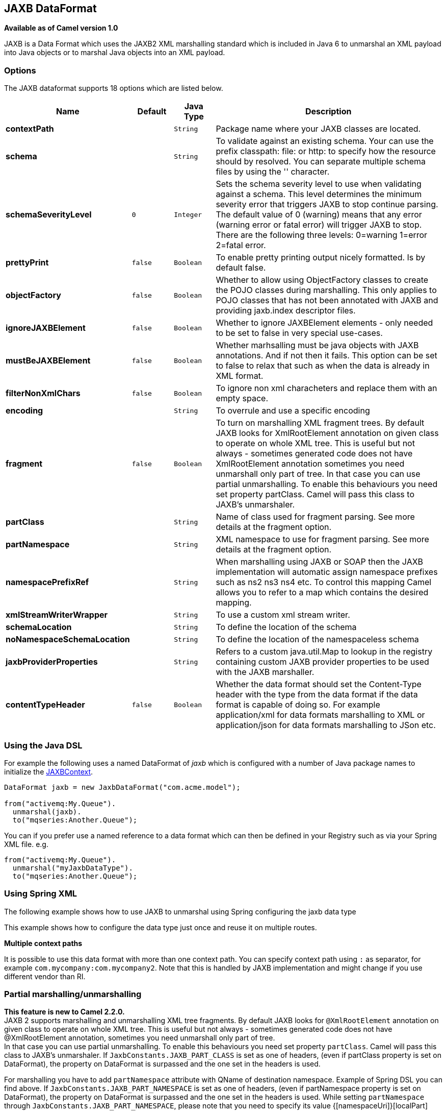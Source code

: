 [[jaxb-dataformat]]
== JAXB DataFormat

*Available as of Camel version 1.0*

JAXB is a Data Format which uses the JAXB2 XML
marshalling standard which is included in Java 6 to unmarshal an XML
payload into Java objects or to marshal Java objects into an XML
payload.

### Options

// dataformat options: START
The JAXB dataformat supports 18 options which are listed below.



[width="100%",cols="2s,1m,1m,6",options="header"]
|===
| Name | Default | Java Type | Description
| contextPath |  | String | Package name where your JAXB classes are located.
| schema |  | String | To validate against an existing schema. Your can use the prefix classpath: file: or http: to specify how the resource should by resolved. You can separate multiple schema files by using the '' character.
| schemaSeverityLevel | 0 | Integer | Sets the schema severity level to use when validating against a schema. This level determines the minimum severity error that triggers JAXB to stop continue parsing. The default value of 0 (warning) means that any error (warning error or fatal error) will trigger JAXB to stop. There are the following three levels: 0=warning 1=error 2=fatal error.
| prettyPrint | false | Boolean | To enable pretty printing output nicely formatted. Is by default false.
| objectFactory | false | Boolean | Whether to allow using ObjectFactory classes to create the POJO classes during marshalling. This only applies to POJO classes that has not been annotated with JAXB and providing jaxb.index descriptor files.
| ignoreJAXBElement | false | Boolean | Whether to ignore JAXBElement elements - only needed to be set to false in very special use-cases.
| mustBeJAXBElement | false | Boolean | Whether marhsalling must be java objects with JAXB annotations. And if not then it fails. This option can be set to false to relax that such as when the data is already in XML format.
| filterNonXmlChars | false | Boolean | To ignore non xml characheters and replace them with an empty space.
| encoding |  | String | To overrule and use a specific encoding
| fragment | false | Boolean | To turn on marshalling XML fragment trees. By default JAXB looks for XmlRootElement annotation on given class to operate on whole XML tree. This is useful but not always - sometimes generated code does not have XmlRootElement annotation sometimes you need unmarshall only part of tree. In that case you can use partial unmarshalling. To enable this behaviours you need set property partClass. Camel will pass this class to JAXB's unmarshaler.
| partClass |  | String | Name of class used for fragment parsing. See more details at the fragment option.
| partNamespace |  | String | XML namespace to use for fragment parsing. See more details at the fragment option.
| namespacePrefixRef |  | String | When marshalling using JAXB or SOAP then the JAXB implementation will automatic assign namespace prefixes such as ns2 ns3 ns4 etc. To control this mapping Camel allows you to refer to a map which contains the desired mapping.
| xmlStreamWriterWrapper |  | String | To use a custom xml stream writer.
| schemaLocation |  | String | To define the location of the schema
| noNamespaceSchemaLocation |  | String | To define the location of the namespaceless schema
| jaxbProviderProperties |  | String | Refers to a custom java.util.Map to lookup in the registry containing custom JAXB provider properties to be used with the JAXB marshaller.
| contentTypeHeader | false | Boolean | Whether the data format should set the Content-Type header with the type from the data format if the data format is capable of doing so. For example application/xml for data formats marshalling to XML or application/json for data formats marshalling to JSon etc.
|===
// dataformat options: END

### Using the Java DSL

For example the following uses a named DataFormat of _jaxb_ which is
configured with a number of Java package names to initialize the
http://java.sun.com/javase/6/docs/api/javax/xml/bind/JAXBContext.html[JAXBContext].

[source,java]
-------------------------------------------------------
DataFormat jaxb = new JaxbDataFormat("com.acme.model");

from("activemq:My.Queue").
  unmarshal(jaxb).
  to("mqseries:Another.Queue");
-------------------------------------------------------

You can if you prefer use a named reference to a data format which can
then be defined in your Registry such as via your
Spring XML file. e.g.

[source,java]
-------------------------------
from("activemq:My.Queue").
  unmarshal("myJaxbDataType").
  to("mqseries:Another.Queue");
-------------------------------

### Using Spring XML

The following example shows how to use JAXB to unmarshal using
Spring configuring the jaxb data type

This example shows how to configure the data type just once and reuse it
on multiple routes.

*Multiple context paths*

It is possible to use this data format with more than one context path.
You can specify context path using `:` as separator, for example
`com.mycompany:com.mycompany2`. Note that this is handled by JAXB
implementation and might change if you use different vendor than RI.

### Partial marshalling/unmarshalling

*This feature is new to Camel 2.2.0.* +
 JAXB 2 supports marshalling and unmarshalling XML tree fragments. By
default JAXB looks for `@XmlRootElement` annotation on given class to
operate on whole XML tree. This is useful but not always - sometimes
generated code does not have @XmlRootElement annotation, sometimes you
need unmarshall only part of tree. +
 In that case you can use partial unmarshalling. To enable this
behaviours you need set property `partClass`. Camel will pass this class
to JAXB's unmarshaler. If `JaxbConstants.JAXB_PART_CLASS` is set as
one of headers, (even if partClass property is set on DataFormat), the property
on DataFormat is surpassed and the one set in the headers is used.

For marshalling you have to add `partNamespace` attribute with QName of
destination namespace. Example of Spring DSL you can find above. 
If `JaxbConstants.JAXB_PART_NAMESPACE` is set as
one of headers, (even if partNamespace property is set on DataFormat), the property
on DataFormat is surpassed and the one set in the headers is used. While setting 
`partNamespace` through `JaxbConstants.JAXB_PART_NAMESPACE`, please 
note that you need to specify its value {[namespaceUri]}[localPart]

[source,java]
--------------------------------------------------------------------------------------
   ...
   .setHeader(JaxbConstants.JAXB_PART_NAMESPACE, simple("{http://www.camel.apache.org/jaxb/example/address/1}address"));
   ...
--------------------------------------------------------------------------------------

### Fragment

*This feature is new to Camel 2.8.0.* +
 JaxbDataFormat has new property fragment which can set the the
`Marshaller.JAXB_FRAGMENT` encoding property on the JAXB Marshaller. If
you don't want the JAXB Marshaller to generate the XML declaration, you
can set this option to be true. The default value of this property is
false.

### Ignoring the NonXML Character

*This feature is new to Camel 2.2.0.* +
 JaxbDataFromat supports to ignore the
http://www.w3.org/TR/2004/REC-xml-20040204/#NT-Char[NonXML Character],
you just need to set the filterNonXmlChars property to be true,
JaxbDataFormat will replace the NonXML character with " " when it is
marshaling or unmarshaling the message. You can also do it by setting
the Exchange property
`Exchange.FILTER_NON_XML_CHARS`.

 
[width="100%",cols="30%,10%,60%",options="header",]
|=======================================================================
|   | JDK 1.5 | JDK 1.6+

|Filtering in use |StAX API and implementation |No

|Filtering not in use |StAX API only |No
|=======================================================================

This feature has been tested with Woodstox 3.2.9 and Sun JDK 1.6 StAX
implementation.

*New for Camel 2.12.1* +
 JaxbDataFormat now allows you to customize the XMLStreamWriter used to
marshal the stream to XML. Using this configuration, you can add your
own stream writer to completely remove, escape, or replace non-xml
characters.

[source,java]
--------------------------------------------------------------------------------------
   JaxbDataFormat customWriterFormat = new JaxbDataFormat("org.apache.camel.foo.bar");
  customWriterFormat.setXmlStreamWriterWrapper(new TestXmlStreamWriter());
--------------------------------------------------------------------------------------

The following example shows using the Spring DSL and also enabling
Camel's NonXML filtering:

[source,xml]
------------------------------------------------------------------------------------------------------------------------------
<bean id="testXmlStreamWriterWrapper" class="org.apache.camel.jaxb.TestXmlStreamWriter"/>
<jaxb filterNonXmlChars="true"  contextPath="org.apache.camel.foo.bar" xmlStreamWriterWrapper="#testXmlStreamWriterWrapper" />
------------------------------------------------------------------------------------------------------------------------------

### Working with the ObjectFactory

If you use XJC to create the java class from the schema, you will get an
ObjectFactory for you JAXB context. Since the ObjectFactory uses
http://java.sun.com/javase/6/docs/api/javax/xml/bind/JAXBElement.html[JAXBElement]
to hold the reference of the schema and element instance value,
jaxbDataformat will ignore the JAXBElement by default and you will get
the element instance value instead of the JAXBElement object form the
unmarshaled message body.  +
 If you want to get the JAXBElement object form the unmarshaled message
body, you need to set the JaxbDataFormat object's ignoreJAXBElement
property to be false.

### Setting encoding

You can set the *encoding* option to use when marshalling. Its the
`Marshaller.JAXB_ENCODING` encoding property on the JAXB Marshaller. +
 You can setup which encoding to use when you declare the JAXB data
format. You can also provide the encoding in the
Exchange property `Exchange.CHARSET_NAME`. This
property will overrule the encoding set on the JAXB data format.

In this Spring DSL we have defined to use `iso-8859-1` as the encoding:

### Controlling namespace prefix mapping

*Available as of Camel 2.11*

When marshalling using <<jaxb-dataformat,JAXB>> or <<jaxb-dataformat,SOAP>> then
the JAXB implementation will automatic assign namespace prefixes, such
as ns2, ns3, ns4 etc. To control this mapping, Camel allows you to refer
to a map which contains the desired mapping.

Notice this requires having JAXB-RI 2.1 or better (from SUN) on the
classpath, as the mapping functionality is dependent on the
implementation of JAXB, whether its supported.

For example in Spring XML we can define a Map with the mapping. In the
mapping file below, we map SOAP to use soap as prefix. While our custom
namespace "http://www.mycompany.com/foo/2" is not using any prefix.

[source,xml]
-----------------------------------------------------------------------
  <util:map id="myMap">
    <entry key="http://www.w3.org/2003/05/soap-envelope" value="soap"/>
    <!-- we dont want any prefix for our namespace -->
    <entry key="http://www.mycompany.com/foo/2" value=""/>
  </util:map>
-----------------------------------------------------------------------

To use this in <<jaxb-dataformat,JAXB>> or <<jaxb-dataformat,SOAP>> you refer to
this map, using the `namespacePrefixRef` attribute as shown below. Then
Camel will lookup in the Registry a `java.util.Map`
with the id "myMap", which was what we defined above.

[source,xml]
----------------------------------------------------------------------------------------
  <marshal>
    <soapjaxb version="1.2" contextPath="com.mycompany.foo" namespacePrefixRef="myMap"/>
  </marshal>
----------------------------------------------------------------------------------------

### Schema validation

*Available as of Camel 2.11*

The JAXB Data Format supports validation by
marshalling and unmarshalling from/to XML. Your can use the prefix
*classpath:*, *file:* or *http:* to specify how the resource should by
resolved. You can separate multiple schema files by using the *','*
character.

*Known issue*

Camel 2.11.0 and 2.11.1 has a known issue by validation multiple
`Exchange`'s in parallel. See
https://issues.apache.org/jira/browse/CAMEL-6630[CAMEL-6630]. This is
fixed with Camel 2.11.2/2.12.0.

Using the Java DSL, you can configure it in the following way:

[source,java]
-----------------------------------------------------------------------
JaxbDataFormat jaxbDataFormat = new JaxbDataFormat();
jaxbDataFormat.setContextPath(Person.class.getPackage().getName());
jaxbDataFormat.setSchema("classpath:person.xsd,classpath:address.xsd");
-----------------------------------------------------------------------

You can do the same using the XML DSL:

[source,xml]
-------------------------------------------------------------------------
<marshal>
    <jaxb id="jaxb" schema="classpath:person.xsd,classpath:address.xsd"/>
</marshal>
-------------------------------------------------------------------------

Camel will create and pool the underling `SchemaFactory` instances on
the fly, because the `SchemaFactory` shipped with the JDK is not thread
safe. +
 However, if you have a `SchemaFactory` implementation which is thread
safe, you can configure the JAXB data format to use this one:

[source,java]
--------------------------------------------------------
JaxbDataFormat jaxbDataFormat = new JaxbDataFormat();
jaxbDataFormat.setSchemaFactory(thradSafeSchemaFactory);
--------------------------------------------------------

### Schema Location

*Available as of Camel 2.14*

The JAXB Data Format supports to specify the
SchemaLocation when marshaling the XML. 

Using the Java DSL, you can configure it in the following way:

[source,java]
-------------------------------------------------------------------
JaxbDataFormat jaxbDataFormat = new JaxbDataFormat();
jaxbDataFormat.setContextPath(Person.class.getPackage().getName());
jaxbDataFormat.setSchemaLocation("schema/person.xsd");
-------------------------------------------------------------------

You can do the same using the XML DSL:

[source,xml]
--------------------------------------------------------
<marshal>
    <jaxb id="jaxb" schemaLocation="schema/person.xsd"/>
</marshal>
--------------------------------------------------------

### Marshal data that is already XML

*Available as of Camel 2.14.1*

The JAXB marshaller requires that the message body is JAXB compatible,
eg its a JAXBElement, eg a java instance that has JAXB annotations, or
extend JAXBElement. There can be situations where the message body is
already in XML, eg from a String type. There is a new
option `mustBeJAXBElement` you can set to false, to relax this check, so
the JAXB marshaller only attempts to marshal JAXBElements
(javax.xml.bind.JAXBIntrospector#isElement returns true). And in those
situations the marshaller fallbacks to marshal the message body as-is.

### Dependencies

To use JAXB in your camel routes you need to add the a dependency on
*camel-jaxb* which implements this data format.

If you use maven you could just add the following to your pom.xml,
substituting the version number for the latest & greatest release (see
the download page for the latest versions).

[source,java]
-------------------------------------
<dependency>
  <groupId>org.apache.camel</groupId>
  <artifactId>camel-jaxb</artifactId>
  <version>x.x.x</version>
</dependency>
-------------------------------------